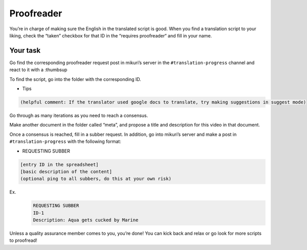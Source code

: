 Proofreader
=======

You’re in charge of making sure the English in the translated script is good. When you find a translation script to your liking, check the “taken” checkbox for that ID in the “requires proofreader“ and fill in your name.


Your task
-----

Go find the corresponding proofreader request post in mikuri’s server in the ``#translation-progress`` channel and react to it with a :thumbsup


To find the script, go into the folder with the corresponding ID.


* Tips
.. code-block::

    (helpful comment: If the translator used google docs to translate, try making suggestions in suggest mode)



Go through as many iterations as you need to reach a consensus.

Make another document in the folder called “meta”, and propose a title and description for this video in that document.

Once a consensus is reached, fill in a subber request. In addition, go into mikuri’s server and make a post in ``#translation-progress`` with the following format:

* REQUESTING SUBBER
.. code-block::  
    
    [entry ID in the spreadsheet]
    [basic description of the content]
    (optional ping to all subbers, do this at your own risk)
 
Ex.
 .. code-block::  
    
    REQUESTING SUBBER
    ID-1
    Description: Aqua gets cucked by Marine


Unless a quality assurance member comes to you, you’re done! You can kick back and relax or go look for more scripts to proofread!









